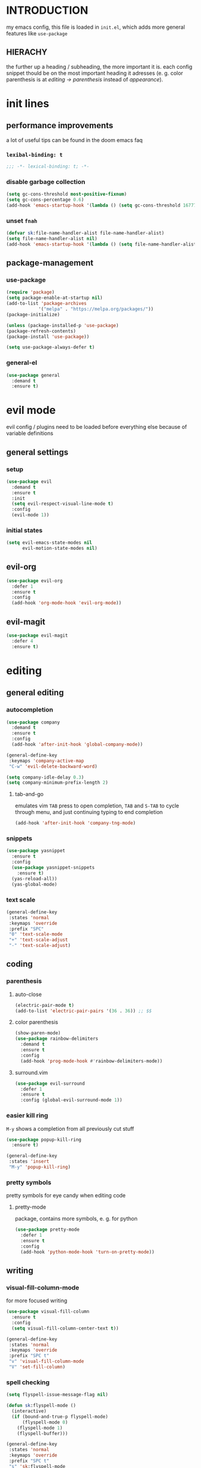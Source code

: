 * INTRODUCTION
my emacs config, this file is loaded in =init.el=, which adds more general features like =use-package=
** HIERACHY
the further up a heading / subheading, the more important it is. each config snippet thould be on the most important heading it adresses (e. g. color parenthesis is at /editing → parenthesis/ instead of /appearance/).
* init lines
** performance improvements
a lot of useful tips can be found in the doom emacs faq
*** =lexibal-binding: t=
#+begin_src emacs-lisp
  ;;; -*- lexical-binding: t; -*-
#+end_src
*** disable garbage collection
#+begin_src emacs-lisp
  (setq gc-cons-threshold most-positive-fixnum)
  (setq gc-cons-percentage 0.6)
  (add-hook 'emacs-startup-hook '(lambda () (setq gc-cons-threshold 16777216) (setq gc-cons-percentage 0.1)))
#+end_src
*** unset =fnah=
#+begin_src emacs-lisp
  (defvar sk:file-name-handler-alist file-name-handler-alist)
  (setq file-name-handler-alist nil)
  (add-hook 'emacs-startup-hook '(lambda () (setq file-name-handler-alist sk:file-name-handler-alist)))
#+end_src
** package-management
*** use-package
#+begin_src emacs-lisp
  (require 'package)
  (setq package-enable-at-startup nil)
  (add-to-list 'package-archives
              '("melpa" . "https://melpa.org/packages/"))
  (package-initialize)

  (unless (package-installed-p 'use-package)
  (package-refresh-contents)
  (package-install 'use-package))

  (setq use-package-always-defer t)
#+end_src
*** general-el
#+begin_src emacs-lisp
  (use-package general
    :demand t
    :ensure t)
#+end_src
* evil mode
evil config / plugins need to be loaded before everything else because of variable definitions
** general settings
*** setup
#+begin_src emacs-lisp
  (use-package evil
    :demand t
    :ensure t
    :init
    (setq evil-respect-visual-line-mode t)
    :config
    (evil-mode 1))
#+end_src
*** initial states
#+begin_src emacs-lisp
  (setq evil-emacs-state-modes nil
        evil-motion-state-modes nil)
#+end_src
** evil-org
#+begin_src emacs-lisp
  (use-package evil-org
    :defer 1
    :ensure t
    :config
    (add-hook 'org-mode-hook 'evil-org-mode))
#+end_src
** evil-magit
#+begin_src emacs-lisp
  (use-package evil-magit
    :defer 4
    :ensure t)
#+end_src
* editing
** general editing
*** autocompletion
#+begin_src emacs-lisp
  (use-package company
    :demand t
    :ensure t
    :config
    (add-hook 'after-init-hook 'global-company-mode))

  (general-define-key
   :keymaps 'company-active-map
   "C-w" 'evil-delete-backward-word)

  (setq company-idle-delay 0.3)
  (setq company-minimum-prefix-length 2)
#+end_src
**** tab-and-go
emulates vim =TAB= press to open completion, =TAB= and =S-TAB= to cycle through menu, and just continuing typing to end completion
#+begin_src emacs-lisp
  (add-hook 'after-init-hook 'company-tng-mode)
#+end_src
*** snippets
#+begin_src emacs-lisp
  (use-package yasnippet
    :ensure t
    :config
    (use-package yasnippet-snippets
      :ensure t)
    (yas-reload-all))
    (yas-global-mode)
#+end_src
*** text scale
#+begin_src emacs-lisp
  (general-define-key
   :states 'normal
   :keymaps 'override
   :prefix "SPC"
   "0" 'text-scale-mode
   "+" 'text-scale-adjust
   "-" 'text-scale-adjust)
#+end_src
** coding
*** parenthesis
**** auto-close
#+begin_src emacs-lisp
  (electric-pair-mode t)
  (add-to-list 'electric-pair-pairs '(36 . 36)) ;; $$
#+end_src
**** color parenthesis
#+begin_src emacs-lisp
  (show-paren-mode)
  (use-package rainbow-delimiters
    :demand t
    :ensure t
    :config
    (add-hook 'prog-mode-hook #'rainbow-delimiters-mode))
#+end_src
**** surround.vim
#+begin_src emacs-lisp
  (use-package evil-surround
    :defer 1
    :ensure t
    :config (global-evil-surround-mode 1))
#+end_src
*** easier kill ring
=M-y= shows a completion from all previously cut stuff
#+begin_src emacs-lisp
  (use-package popup-kill-ring
    :ensure t)

  (general-define-key
   :states 'insert
   "M-y" 'popup-kill-ring)
#+end_src
*** pretty symbols
pretty symbols for eye candy when editing code
**** pretty-mode
package, contains more symbols, e. g. for python
#+begin_src emacs-lisp
  (use-package pretty-mode
    :defer 1
    :ensure t
    :config
    (add-hook 'python-mode-hook 'turn-on-pretty-mode))
#+end_src
** writing
*** visual-fill-column-mode
for more focused writing
#+begin_src emacs-lisp
  (use-package visual-fill-column
    :ensure t
    :config
    (setq visual-fill-column-center-text t))

  (general-define-key
   :states 'normal
   :keymaps 'override
   :prefix "SPC t"
   "v" 'visual-fill-column-mode
   "V" 'set-fill-column)
#+end_src
*** spell checking
#+begin_src emacs-lisp
  (setq flyspell-issue-message-flag nil)

  (defun sk:flyspell-mode ()
    (interactive)
    (if (bound-and-true-p flyspell-mode)
        (flyspell-mode 0)
      (flyspell-mode 1)
      (flyspell-buffer)))

  (general-define-key
   :states 'normal
   :keymaps 'override
   :prefix "SPC t"
   "s" 'sk:flyspell-mode
   "S" 'ispell-change-dictionary)
#+end_src
*** german quotation marks
#+begin_src emacs-lisp
  (add-to-list 'electric-pair-pairs '(8218 . 8216)) ;; ‚‘
  (add-to-list 'electric-pair-pairs '(8222 . 8220)) ;; „“
#+end_src
* ido
replace default emacs menues with more interactive ones, e. g. when opening files
** general settings
*** ido everywhere
#+begin_src emacs-lisp
  (setq ido-enable-flex-matching nil
        ido-create-new-buffer 'always
        ido-everywhere t)
  (ido-mode 1)
#+end_src
*** ido-vertical
#+begin_src emacs-lisp
  (use-package ido-vertical-mode
    :demand t
    :ensure t
    :config
    (ido-vertical-mode 1))
#+end_src
*** keybinds
#+begin_src emacs-lisp
  (defun sk:ido-custom-keys ()
    (general-define-key
     :keymaps 'ido-completion-map
     "C-d" 'ido-kill-buffer-at-head
     "C-n" 'ido-next-match
     "C-j" 'ido-next-match
     "C-k" 'ido-prev-match
     "C-p" 'ido-prev-match))

  (add-hook 'ido-setup-hook 'sk:ido-custom-keys)
#+end_src
*** smex
wrapper around ido that improves =M-x=
#+begin_src emacs-lisp
  (use-package smex
    :demand t
    :ensure t
    :config (smex-initialize))

  (general-define-key
   :keymaps 'override
   "M-x" 'smex)

  (general-define-key
   :states 'normal
   :keymaps 'override
   "SPC x" 'smex)
#+end_src
** ignoring buffers
#+begin_src emacs-lisp
  (setq sk:ido-unignored-buffers '("*dashboard*"))

  (defun sk:ido-ignore-buffers-fun (name)
    "Ignore all *starred* buffers except the ones listed in sk:ido-unignored-buffers"
    (and (string-match "^\*" name)
        (not (member name sk:ido-unignored-buffers))))

  (add-to-list 'ido-ignore-buffers 'sk:ido-ignore-buffers-fun)
#+end_src
** recent files
#+begin_src emacs-lisp
  (defun recentf-ido-find-file ()
    "Find a recent file using Ido."
    (interactive)
    (let ((file (ido-completing-read "Choose recent file: " recentf-list nil t)))
      (when file
        (find-file file))))
#+end_src
** bookmarks
#+begin_src emacs-lisp
  (defun ido-bookmark-jump (bname)
    "Switch to bookmark interactively using `ido'."
    (interactive (list (ido-completing-read "Bookmark: " (bookmark-all-names) nil t)))
    (bookmark-jump bname))
  (add-hook 'after-init-hook 'bookmark-save)
#+end_src
* navigation
** navigating within a window
*** scrolling
#+begin_src emacs-lisp
  (setq scroll-margin 5)
#+end_src
*** follow mode
#+begin_src emacs-lisp
  (general-define-key
   :states 'normal
   :keymaps 'override
   "SPC t f" 'follow-mode)
#+end_src
*** insert mode
#+begin_src emacs-lisp
  (general-define-key
   :states 'insert
   "C-k" 'evil-previous-line
   "C-j" 'evil-next-line
   "C-h" 'backward-char
   "C-l" 'forward-char)
#+end_src
*** avy
navigate to any char in a buffer using =M-s=
#+begin_src emacs-lisp
  (use-package avy
    :ensure t)

  (general-define-key
   :states '(normal visual)
   :keymaps 'override
   :prefix "SPC a"
   "a" 'avy-goto-word-or-subword-1
   "c" 'avy-goto-char-timer
   "w" 'avy-goto-word-or-subword-1
   "W" 'avy-goto-word
   "l" 'avy-goto-line
   "j" 'avy-goto-line-below
   "k" 'avy-goto-line-above)
#+end_src
** navigating windows
*** functions
functions that move the cursor when the window is split
#+begin_src emacs-lisp
  (defun split-and-follow-horizontally ()
    (interactive)
    (split-window-below)
    (balance-windows)
    (other-window 1))

  (defun split-and-follow-vertically ()
    (interactive)
    (split-window-right)
    (balance-windows)
    (other-window 1))
#+end_src
*** keybinds
**** manage windows
#+begin_src emacs-lisp
  (general-define-key
   :states 'normal
   :keymaps 'override
   :prefix "SPC w"
   "=" 'balance-windows
   "o" 'delete-other-windows
   "1" 'delete-other-windows
   "s" 'split-and-follow-horizontally
   "v" 'split-and-follow-vertically)
#+end_src
**** switch windows
#+begin_src emacs-lisp
  (general-define-key
   :states 'normal
   :keymaps 'override
   :prefix "SPC w"
   "h" 'evil-window-left
   "j" 'evil-window-down
   "k" 'evil-window-up
   "l" 'evil-window-right
   "w" 'evil-window-next
   "c" 'evil-window-delete
   "C" 'kill-buffer-and-window)
   
  (general-define-key
   :states 'normal
   :keymaps 'override
   "SPC SPC" 'evil-window-next)
#+end_src
** navigating buffers
*** buffer navigation
some mappings around ido and buffer switching
#+begin_src emacs-lisp
  (general-define-key
   :states 'normal
   :keymaps 'override
   :prefix "SPC b"
   "b" 'ido-switch-buffer
   "B" 'ibuffer)
#+end_src
*** killing buffers
#+begin_src emacs-lisp
  (defun kill-current-buffer ()
    (interactive)
    (kill-buffer (current-buffer)))

  (general-define-key
   :states 'normal
   :keymaps 'override
   :prefix "SPC b"
   "q" 'quit-window
   "k" 'kill-current-buffer
   "K" 'kill-buffer-and-window)
#+end_src
** navigating files
*** visiting / saving
#+begin_src emacs-lisp
  (general-define-key
   :states 'normal
   :keymaps 'override
   :prefix "SPC f"
   "f" 'find-file
   "F" 'find-file-read-only
   "r" 'recentf-ido-find-file
   "s" 'save-buffer
   "S" 'save-some-buffers)

  (general-define-key
   :states 'normal
   :keymaps 'override
   "SPC s" 'save-buffer)
#+end_src
**** config operations
***** functions
#+begin_src emacs-lisp
  (defun config-visit ()
    (interactive)
    (find-file "~/.emacs.d/conf.org"))
    
  (defun config-reload ()
    (interactive)
    (org-babel-load-file (expand-file-name "~/.emacs.d/conf.org")))
#+end_src
***** keybinds
#+begin_src emacs-lisp
  (general-define-key
   :states 'normal
   :keymaps 'override
   :prefix "SPC c"
   "r" 'config-reload
   "v" 'config-visit
   "e" 'config-visit)
#+end_src
*** dired
**** general settings
#+begin_src emacs-lisp
  (add-hook 'dired-mode-hook 'dired-hide-details-mode)
#+end_src
**** dwim mode
when two windows are next to each other, move / copy files between them
#+begin_src emacs-lisp
  (setq dired-dwim-target t)
#+end_src
**** keybinds
#+begin_src emacs-lisp
  (general-define-key
   :states 'normal
   :keymaps 'override
   :prefix "SPC f"
   "d" 'dired-jump
   "D" 'dired)
#+end_src
some mappings for a more vim-like behaviour
#+begin_src emacs-lisp
  (general-define-key
   :states 'normal
   :keymaps '(dired-mode-map dired-hide-details-mode-map)
   "h" 'dired-up-directory
   "l" 'dired-find-file)
#+end_src
*** bookmarks
#+begin_src emacs-lisp
  (general-define-key
   :states 'normal
   :keymaps 'override
   :prefix "SPC f"
   "b" 'ido-bookmark-jump
   "B" 'bookmark-set)
#+end_src
** misc
*** quitting
#+begin_src emacs-lisp
  (general-define-key
   :states 'normal
   :keymaps 'override
   :prefix "SPC"
   "ESC" 'keyboard-escape-quit
   "q" 'save-buffers-kill-terminal
   "Q" 'save-buffers-kill-emacs)
#+end_src
*** help mode
#+begin_src emacs-lisp
  (general-define-key
   :states 'normal
   :keymaps 'override
   :prefix "SPC h"
   "f" 'describe-function
   "v" 'describe-variable
   "k" 'describe-key)
#+end_src
* misc settings
** which key
#+begin_src emacs-lisp
  (use-package which-key
    :defer 4
    :ensure t
    :config
    (which-key-mode))
#+end_src
** misc of misc
#+begin_src emacs-lisp
  (setq scroll-conservatively 100)
  (defalias 'yes-or-no 'y-or-n-p)
  ;;(setq make-backup-file nil)
  ;;(setq ring-bell-function 'ignore)
#+end_src
* mode- / package-specific configuration
exception: evil mode stuff
** org
*** general settings
**** don't spread across two windows
e. g. when opening a src block with =C-c '=
#+begin_src emacs-lisp
  (setq org-src-window-setup 'current-window)
#+end_src
**** keybinds
***** ='org-ctrl-c-ctrl-c=
- evaluate src-block
- numbered list reodering
- table realignment
- toggling checkboxes
#+begin_src emacs-lisp
  (general-define-key
   :states 'normal
   :keymaps 'org-mode-map
   "RET" 'org-ctrl-c-ctrl-c)
#+end_src
***** ='org-ctrl-c-minus=
- table insert hline
- toggle item
- cylce list bullet
#+begin_src emacs-lisp
  (general-define-key
   :states 'normal
   :keymaps 'org-mode-map
   :prefix "SPC o"
   "o" 'org-ctrl-c-minus
   "-" 'org-ctrl-c-minus
   "i" 'org-ctrl-c-minus
   "b" 'org-ctrl-c-minus)
#+end_src
***** others
#+begin_src emacs-lisp
  (general-define-key
   :states 'normal
   :keymaps 'org-mode-map
   :prefix "SPC o"
   "TAB" 'org-table-toggle-column-width
   "<backtab>" '(lambda () (interactive) (org-table-toggle-column-width '(4)))
   "h" 'org-toggle-heading
   "c" '(lambda () (interactive) (org-ctrl-c-ctrl-c '(4)))
   "t" 'org-todo
   "X" 'org-export-dispatch
   "x" '(lambda () (interactive) (org-export-dispatch '(4))))
#+end_src
*** latex preview
#+begin_src emacs-lisp
  (setq org-format-latex-options (plist-put org-format-latex-options :scale 1.5))
  (setq org-latex-packages-alist '())
  (add-to-list 'org-latex-packages-alist '("" "IEEEtrantools" t))
  (add-hook 'org-mode-hook 'org-toggle-pretty-entities)

  (general-define-key
   :states 'normal
   :keymaps 'org-mode-map
   :prefix "SPC p"
   "p" 'org-latex-preview
   "P" '(lambda () (interactive) (org-latex-preview '(4)))
   "b" '(lambda () (interactive) (org-latex-preview '(16)))
   "B" '(lambda () (interactive) (org-latex-preview '(64)))
   "I" 'org-toggle-inline-images
   "i" 'org-display-inline-images)
#+end_src
*** org babel / source code
**** general settings
#+begin_src emacs-lisp
  (setq org-confirm-babel-evaluate nil)
  (add-hook 'org-babel-after-execute-hook 'org-display-inline-images)
#+end_src
**** viewing code blocks
#+begin_src emacs-lisp
  (general-define-key
   :states 'normal
   "SPC o e" 'org-edit-src-exit)

  (general-define-key
   :states 'normal
   :keymaps 'org-mode-map
   "SPC o e" 'org-edit-special)
#+end_src
**** languages
#+begin_src emacs-lisp
  (use-package jupyter
    :ensure t)

  (org-babel-do-load-languages
   'org-babel-load-languages
   (append org-babel-load-languages
           '((python . t)
             (jupyter . t))))
#+end_src
*** org-indent
#+begin_src emacs-lisp
  (add-hook 'org-mode-hook 'org-indent-mode)
#+end_src
** latex
*** general settings
#+begin_src emacs-lisp
  (add-hook 'LaTeX-mode-hook 'prettify-symbols-mode)
  (setq-default preview-scale-function 1.5)
#+end_src
*** auctex
**** installation
#+begin_src emacs-lisp
  (use-package auctex
    :ensure t
    :config
    (setq TeX-auto-save t
          TeX-parse-self t))
#+end_src
**** general settings
#+begin_src emacs-lisp
  (setq TeX-view-program-selection '((output-pdf "Zathura")))
  (setq preview-auto-cache-preamble t)
#+end_src
**** math mode
#+begin_src emacs-lisp
  (setq LaTeX-math-abbrev-prefix "'")
  (add-hook 'LaTeX-mode-hook 'LaTeX-math-mode)

  (setq texmathp-tex-commands '())
  (add-to-list 'texmathp-tex-commands (quote ("IEEEeqnarray" env-on
                                              "IEEEeqnarray*" env-on)))
#+end_src
*** keybinds
**** command insertion
#+begin_src emacs-lisp
  (general-define-key
   :states 'normal
   :keymaps 'LaTeX-mode-map
   :prefix "SPC l"
   "s" 'LaTeX-section           ;; insert section
   "e" 'LaTeX-environment       ;; insert environment
   "f" 'LaTeX-fill-environment) ;; auto-indent
#+end_src
**** compilation
#+begin_src emacs-lisp
  (general-define-key
   :states 'normal
   :keymaps 'LaTeX-mode-map
   :prefix "SPC l"
   "l" 'TeX-command-master
   "L" 'TeX-command-run-all)
#+end_src
**** previewing
#+begin_src emacs-lisp
  (general-define-key
   :states 'normal
   :keymaps 'LaTeX-mode-map
   :prefix "SPC p"
   "p" 'preview-at-point
   "P" 'preview-clearout-at-point
   "b" 'preview-buffer
   "B" 'preview-clearout-buffer)
#+end_src
** docview
*** vim-like keybinds
**** functions / settings
#+begin_src emacs-lisp
  (setq doc-view-continuous t)
  
  (defun sk:doc-view-goto-page (count)
    "Goto page COUNT
  if COUNT isn't supplied, go to the last page"
      (interactive "P")
      (if count
          (doc-view-goto-page count)
        (doc-view-last-page)))
#+end_src

**** function for goto-page
#+begin_src emacs-lisp
  (general-define-key
   :states 'normal
   :keymaps 'doc-view-mode-map
   "j" 'doc-view-next-line-or-next-page
   "J" 'doc-view-next-page
   "k" 'doc-view-previous-line-or-previous-page
   "K" 'doc-view-previous-page
   "gg" 'doc-view-first-page
   "G" 'sk:doc-view-goto-page)
#+end_src
** magit
*** installation
#+begin_src emacs-lisp
  (use-package magit
    :ensure t)
#+end_src
*** mappings
#+begin_src emacs-lisp
  (add-hook 'git-commit-mode-hook 'evil-insert-state)
  (general-define-key
   :states 'normal
   :keymaps 'override
   :prefix "SPC"
   "g" 'magit-file-dispatch)
#+end_src
* appearance
** general settings
settings regarding the application and the frame
#+begin_src emacs-lisp
  (tool-bar-mode -1)
  (menu-bar-mode -1)
  (scroll-bar-mode -1)
#+end_src
** line numbers
use visual instead of absolute or relative line numbers
visual line numbers are determined with lines visible on the screen instead of buffer lines.
for example, in ='visual= a fold is shown as 1 line, whereas in ='relative=, it is shown as the amount of lines that are folded (this subheading would then be 12 lines).
#+begin_src emacs-lisp
  ;; display line / column numbers in modeline
  (line-number-mode 1)
  (column-number-mode 1)

  ;; display visual line numbers left of each buffer
  (setq display-line-numbers-type 'visual)
  (global-display-line-numbers-mode 1)
  
  (global-visual-line-mode)
#+end_src
** theme
use =M-x customize-themes= to change theme settings
*** doom themes
#+begin_src emacs-lisp
  (use-package doom-themes
    :demand t
    :ensure t
    :config (doom-themes-org-config)) ;; Corrects (and improves) org-mode's native fontification.

  (global-hl-line-mode)
#+end_src
** modeline
use doom-modeline
#+begin_src emacs-lisp
  (use-package doom-modeline
    :demand t
    :ensure t
    :config
    (doom-modeline-mode 't))

  ;; needs to be set explicitly when running in server mode
  (setq doom-modeline-icon t
        doom-modeline-buffer-encoding nil)
#+end_src
** startup screen
#+begin_src emacs-lisp
  ;;(setq inhibit-startup-message t)
  (setq initial-buffer-choice (lambda () (get-buffer "*dashboard*"))) ;; emacsclient defaults to *scratch*
  (use-package dashboard
    :demand t
    :ensure t
    :config
    (dashboard-setup-startup-hook)
    (setq dashboard-items '((recents . 15))
          dashboard-startup-banner 'logo
          dashboard-set-heading-icons t
          dashboard-set-file-icons t
          dashboard-center-content t))
#+end_src
